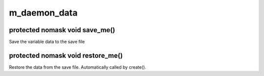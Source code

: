 m_daemon_data
=============

protected nomask void save_me()
-------------------------------

Save the variable data to the save file

protected nomask void restore_me()
----------------------------------

Restore the data from the save file.  Automatically called by create().